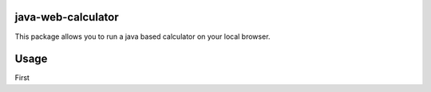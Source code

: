 java-web-calculator
=======================

This package allows you to run a java based calculator on your local browser.

Usage
============

First ::

